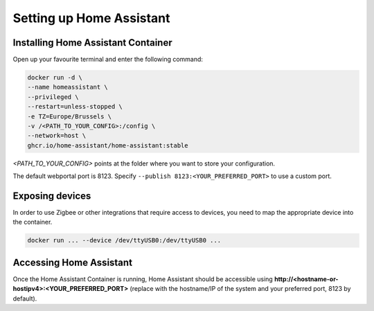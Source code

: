 Setting up Home Assistant
=========================

.. _hainstallation:

Installing Home Assistant Container
-----------------------------------

Open up your favourite terminal and enter the following command:

.. code:: bash

   docker run -d \
   --name homeassistant \
   --privileged \
   --restart=unless-stopped \
   -e TZ=Europe/Brussels \
   -v /<PATH_TO_YOUR_CONFIG>:/config \
   --network=host \
   ghcr.io/home-assistant/home-assistant:stable


*<PATH_TO_YOUR_CONFIG>* points at the folder where you want to store your configuration.

The default webportal port is 8123. Specify ``--publish 8123:<YOUR_PREFERRED_PORT>`` to use a custom port.

.. _haexposingdevices:

Exposing devices
----------------

In order to use Zigbee or other integrations that require access to devices, you need to map the appropriate device into the container.

.. code:: bash

   docker run ... --device /dev/ttyUSB0:/dev/ttyUSB0 ...

Accessing Home Assistant
------------------------

Once the Home Assistant Container is running, Home Assistant should be accessible using **http://<hostname-or-hostipv4>:<YOUR_PREFERRED_PORT>** (replace with the hostname/IP of the system and your preferred port, 8123 by default).

.. autosummary::
   :toctree: generated
